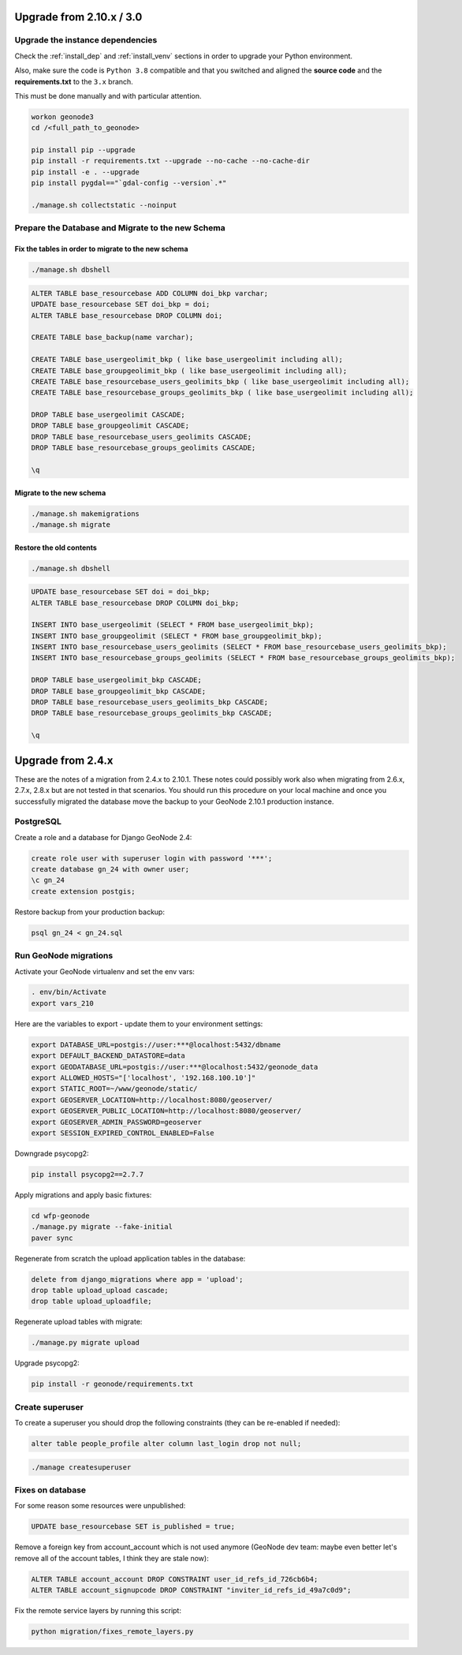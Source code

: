Upgrade from 2.10.x / 3.0
=========================

Upgrade the instance dependencies
^^^^^^^^^^^^^^^^^^^^^^^^^^^^^^^^^

Check the :ref:`install_dep` and :ref:`install_venv` sections in order to upgrade your Python environment.

Also, make sure the code is ``Python 3.8`` compatible and that you switched and aligned the **source code** and the **requirements.txt** to the ``3.x`` branch.

This must be done manually and with particular attention.

.. code-block:: shell

    workon geonode3
    cd /<full_path_to_geonode>

    pip install pip --upgrade
    pip install -r requirements.txt --upgrade --no-cache --no-cache-dir
    pip install -e . --upgrade
    pip install pygdal=="`gdal-config --version`.*"

    ./manage.sh collectstatic --noinput

Prepare the Database and Migrate to the new Schema
^^^^^^^^^^^^^^^^^^^^^^^^^^^^^^^^^^^^^^^^^^^^^^^^^^

Fix the tables in order to migrate to the new schema
....................................................

.. code-block:: shell

    ./manage.sh dbshell

.. code-block:: sql

    ALTER TABLE base_resourcebase ADD COLUMN doi_bkp varchar;
    UPDATE base_resourcebase SET doi_bkp = doi;
    ALTER TABLE base_resourcebase DROP COLUMN doi;

    CREATE TABLE base_backup(name varchar);

    CREATE TABLE base_usergeolimit_bkp ( like base_usergeolimit including all);
    CREATE TABLE base_groupgeolimit_bkp ( like base_usergeolimit including all);
    CREATE TABLE base_resourcebase_users_geolimits_bkp ( like base_usergeolimit including all);
    CREATE TABLE base_resourcebase_groups_geolimits_bkp ( like base_usergeolimit including all);

    DROP TABLE base_usergeolimit CASCADE;
    DROP TABLE base_groupgeolimit CASCADE;
    DROP TABLE base_resourcebase_users_geolimits CASCADE;
    DROP TABLE base_resourcebase_groups_geolimits CASCADE;

    \q

Migrate to the new schema
.........................

.. code-block:: shell

    ./manage.sh makemigrations
    ./manage.sh migrate

Restore the old contents
........................

.. code-block:: shell

    ./manage.sh dbshell

.. code-block:: sql

    UPDATE base_resourcebase SET doi = doi_bkp;
    ALTER TABLE base_resourcebase DROP COLUMN doi_bkp;

    INSERT INTO base_usergeolimit (SELECT * FROM base_usergeolimit_bkp);
    INSERT INTO base_groupgeolimit (SELECT * FROM base_groupgeolimit_bkp);
    INSERT INTO base_resourcebase_users_geolimits (SELECT * FROM base_resourcebase_users_geolimits_bkp);
    INSERT INTO base_resourcebase_groups_geolimits (SELECT * FROM base_resourcebase_groups_geolimits_bkp);

    DROP TABLE base_usergeolimit_bkp CASCADE;
    DROP TABLE base_groupgeolimit_bkp CASCADE;
    DROP TABLE base_resourcebase_users_geolimits_bkp CASCADE;
    DROP TABLE base_resourcebase_groups_geolimits_bkp CASCADE;

    \q

Upgrade from 2.4.x
==================

These are the notes of a migration from 2.4.x to 2.10.1.
These notes could possibly work also when migrating from 2.6.x, 2.7.x, 2.8.x but are not tested in that scenarios.
You should run this procedure on your local machine and once you successfully migrated the database move the backup to your GeoNode 2.10.1 production instance.

PostgreSQL
^^^^^^^^^^

Create a role and a database for Django GeoNode 2.4:

.. code-block:: sql

    create role user with superuser login with password '***';
    create database gn_24 with owner user;
    \c gn_24
    create extension postgis;

Restore backup from your production backup:

.. code-block:: shell

    psql gn_24 < gn_24.sql

Run GeoNode migrations
^^^^^^^^^^^^^^^^^^^^^^

Activate your GeoNode virtualenv and set the env vars:

.. code-block:: sql

    . env/bin/Activate
    export vars_210

Here are the variables to export - update them to your environment settings:

.. code-block:: shell

    export DATABASE_URL=postgis://user:***@localhost:5432/dbname
    export DEFAULT_BACKEND_DATASTORE=data
    export GEODATABASE_URL=postgis://user:***@localhost:5432/geonode_data
    export ALLOWED_HOSTS="['localhost', '192.168.100.10']"
    export STATIC_ROOT=~/www/geonode/static/
    export GEOSERVER_LOCATION=http://localhost:8080/geoserver/
    export GEOSERVER_PUBLIC_LOCATION=http://localhost:8080/geoserver/
    export GEOSERVER_ADMIN_PASSWORD=geoserver
    export SESSION_EXPIRED_CONTROL_ENABLED=False

Downgrade psycopg2:

.. code-block:: shell

    pip install psycopg2==2.7.7

Apply migrations and apply basic fixtures:

.. code-block:: shell

    cd wfp-geonode
    ./manage.py migrate --fake-initial
    paver sync


Regenerate from scratch the upload application tables in the database:

.. code-block:: sql

    delete from django_migrations where app = 'upload';
    drop table upload_upload cascade;
    drop table upload_uploadfile;

Regenerate upload tables with migrate:

.. code-block:: shell

    ./manage.py migrate upload

Upgrade psycopg2:

.. code-block:: shell

    pip install -r geonode/requirements.txt

Create superuser
^^^^^^^^^^^^^^^^

To create a superuser you should drop the following constraints (they can be re-enabled if needed):

.. code-block:: sql

    alter table people_profile alter column last_login drop not null;

.. code-block:: shell

    ./manage createsuperuser

Fixes on database
^^^^^^^^^^^^^^^^^

For some reason some resources were unpublished:

.. code-block:: sql

    UPDATE base_resourcebase SET is_published = true;

Remove a foreign key from account_account which is not used anymore (GeoNode dev team: maybe even better let's remove all of the account tables, I think they are stale now):

.. code-block:: sql

    ALTER TABLE account_account DROP CONSTRAINT user_id_refs_id_726cb6b4;
    ALTER TABLE account_signupcode DROP CONSTRAINT "inviter_id_refs_id_49a7c0d9";

Fix the remote service layers by running this script:

.. code-block:: shell

    python migration/fixes_remote_layers.py
